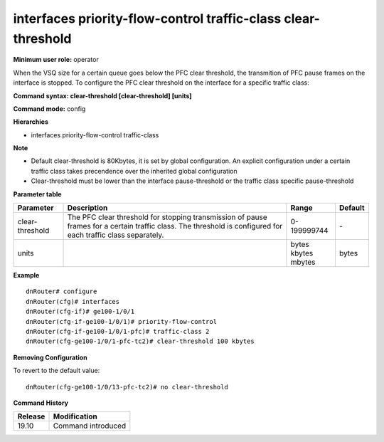 interfaces priority-flow-control traffic-class clear-threshold
--------------------------------------------------------------

**Minimum user role:** operator

When the VSQ size for a certain queue goes below the PFC clear threshold, the transmition of PFC pause frames on the interface is stopped. To configure the PFC clear threshold on the interface for a specific traffic class:

**Command syntax: clear-threshold [clear-threshold] [units]**

**Command mode:** config

**Hierarchies**

- interfaces priority-flow-control traffic-class

**Note**

- Default clear-threshold is 80Kbytes, it is set by global configuration. An explicit configuration under a certain traffic class takes precendence over the inherited global configuration

- Clear-threshold must be lower than the interface pause-threshold or the traffic class specific pause-threshold

**Parameter table**

+-----------------+----------------------------------------------------------------------------------+-------------+---------+
| Parameter       | Description                                                                      | Range       | Default |
+=================+==================================================================================+=============+=========+
| clear-threshold | The PFC clear threshold for stopping transmission of pause frames for a certain  | 0-199999744 | \-      |
|                 | traffic class. The threshold is configured for each traffic class separately.    |             |         |
+-----------------+----------------------------------------------------------------------------------+-------------+---------+
| units           |                                                                                  | | bytes     | bytes   |
|                 |                                                                                  | | kbytes    |         |
|                 |                                                                                  | | mbytes    |         |
+-----------------+----------------------------------------------------------------------------------+-------------+---------+

**Example**
::

    dnRouter# configure
    dnRouter(cfg)# interfaces
    dnRouter(cfg-if)# ge100-1/0/1
    dnRouter(cfg-if-ge100-1/0/1)# priority-flow-control
    dnRouter(cfg-if-ge100-1/0/1-pfc)# traffic-class 2
    dnRouter(cfg-ge100-1/0/1-pfc-tc2)# clear-threshold 100 kbytes


**Removing Configuration**

To revert to the default value:
::

    dnRouter(cfg-ge100-1/0/13-pfc-tc2)# no clear-threshold

**Command History**

+---------+--------------------+
| Release | Modification       |
+=========+====================+
| 19.10   | Command introduced |
+---------+--------------------+
